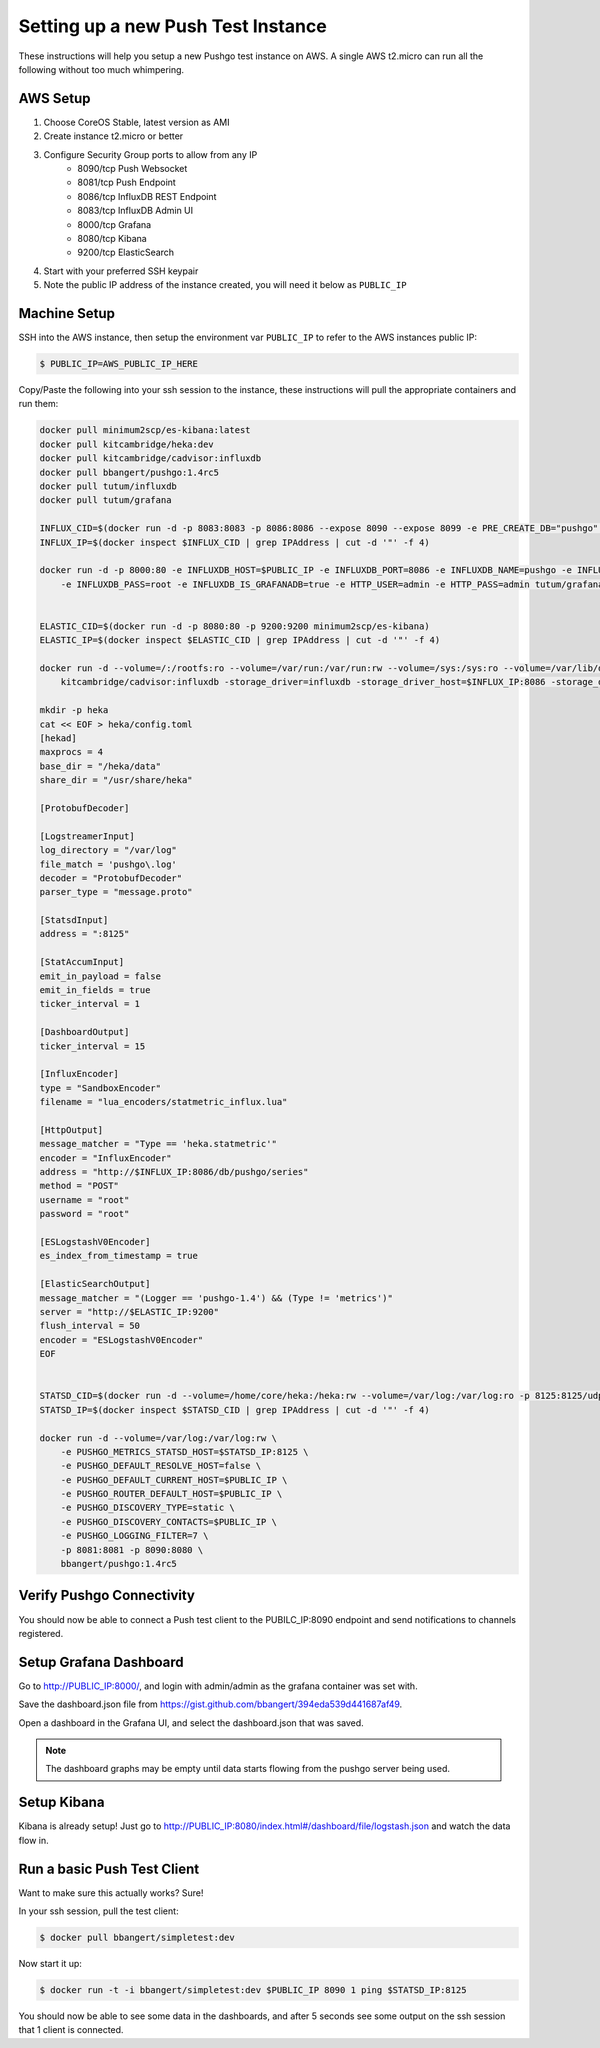 ===================================
Setting up a new Push Test Instance
===================================

These instructions will help you setup a new Pushgo test instance on AWS. A
single AWS t2.micro can run all the following without too much whimpering.

AWS Setup
=========

1) Choose CoreOS Stable, latest version as AMI
2) Create instance t2.micro or better
3) Configure Security Group ports to allow from any IP
    - 8090/tcp  Push Websocket
    - 8081/tcp  Push Endpoint
    - 8086/tcp  InfluxDB REST Endpoint
    - 8083/tcp  InfluxDB Admin UI
    - 8000/tcp  Grafana
    - 8080/tcp  Kibana
    - 9200/tcp  ElasticSearch
4) Start with your preferred SSH keypair
5) Note the public IP address of the instance created, you will need it below as ``PUBLIC_IP``

Machine Setup
=============

SSH into the AWS instance, then setup the environment var ``PUBLIC_IP`` to refer to the AWS instances public IP:

.. code-block:: bash

    $ PUBLIC_IP=AWS_PUBLIC_IP_HERE

Copy/Paste the following into your ssh session to the instance, these instructions will pull the appropriate containers and run them:

.. code-block:: text


    docker pull minimum2scp/es-kibana:latest
    docker pull kitcambridge/heka:dev
    docker pull kitcambridge/cadvisor:influxdb
    docker pull bbangert/pushgo:1.4rc5
    docker pull tutum/influxdb
    docker pull tutum/grafana

    INFLUX_CID=$(docker run -d -p 8083:8083 -p 8086:8086 --expose 8090 --expose 8099 -e PRE_CREATE_DB="pushgo" tutum/influxdb)
    INFLUX_IP=$(docker inspect $INFLUX_CID | grep IPAddress | cut -d '"' -f 4)

    docker run -d -p 8000:80 -e INFLUXDB_HOST=$PUBLIC_IP -e INFLUXDB_PORT=8086 -e INFLUXDB_NAME=pushgo -e INFLUXDB_USER=root \
        -e INFLUXDB_PASS=root -e INFLUXDB_IS_GRAFANADB=true -e HTTP_USER=admin -e HTTP_PASS=admin tutum/grafana


    ELASTIC_CID=$(docker run -d -p 8080:80 -p 9200:9200 minimum2scp/es-kibana)
    ELASTIC_IP=$(docker inspect $ELASTIC_CID | grep IPAddress | cut -d '"' -f 4)

    docker run -d --volume=/:/rootfs:ro --volume=/var/run:/var/run:rw --volume=/sys:/sys:ro --volume=/var/lib/docker/:/var/lib/docker:ro \
        kitcambridge/cadvisor:influxdb -storage_driver=influxdb -storage_driver_host=$INFLUX_IP:8086 -storage_driver_db=pushgo -storage_driver_buffer_duration=5.000000000s

    mkdir -p heka
    cat << EOF > heka/config.toml
    [hekad]
    maxprocs = 4
    base_dir = "/heka/data"
    share_dir = "/usr/share/heka"

    [ProtobufDecoder]

    [LogstreamerInput]
    log_directory = "/var/log"
    file_match = 'pushgo\.log'
    decoder = "ProtobufDecoder"
    parser_type = "message.proto"

    [StatsdInput]
    address = ":8125"

    [StatAccumInput]
    emit_in_payload = false
    emit_in_fields = true
    ticker_interval = 1

    [DashboardOutput]
    ticker_interval = 15

    [InfluxEncoder]
    type = "SandboxEncoder"
    filename = "lua_encoders/statmetric_influx.lua"

    [HttpOutput]
    message_matcher = "Type == 'heka.statmetric'"
    encoder = "InfluxEncoder"
    address = "http://$INFLUX_IP:8086/db/pushgo/series"
    method = "POST"
    username = "root"
    password = "root"

    [ESLogstashV0Encoder]
    es_index_from_timestamp = true

    [ElasticSearchOutput]
    message_matcher = "(Logger == 'pushgo-1.4') && (Type != 'metrics')"
    server = "http://$ELASTIC_IP:9200"
    flush_interval = 50
    encoder = "ESLogstashV0Encoder"
    EOF


    STATSD_CID=$(docker run -d --volume=/home/core/heka:/heka:rw --volume=/var/log:/var/log:ro -p 8125:8125/udp -p 4352:4352 kitcambridge/heka:dev hekad -config=/heka/config.toml)
    STATSD_IP=$(docker inspect $STATSD_CID | grep IPAddress | cut -d '"' -f 4)

    docker run -d --volume=/var/log:/var/log:rw \
        -e PUSHGO_METRICS_STATSD_HOST=$STATSD_IP:8125 \
        -e PUSHGO_DEFAULT_RESOLVE_HOST=false \
        -e PUSHGO_DEFAULT_CURRENT_HOST=$PUBLIC_IP \
        -e PUSHGO_ROUTER_DEFAULT_HOST=$PUBLIC_IP \
        -e PUSHGO_DISCOVERY_TYPE=static \
        -e PUSHGO_DISCOVERY_CONTACTS=$PUBLIC_IP \
        -e PUSHGO_LOGGING_FILTER=7 \
        -p 8081:8081 -p 8090:8080 \
        bbangert/pushgo:1.4rc5

Verify Pushgo Connectivity
==========================

You should now be able to connect a Push test client to the PUBILC_IP:8090
endpoint and send notifications to channels registered.

Setup Grafana Dashboard
=======================

Go to http://PUBLIC_IP:8000/, and login with admin/admin as the grafana
container was set with.

Save the dashboard.json file from
https://gist.github.com/bbangert/394eda539d441687af49.

Open a dashboard in the Grafana UI, and select the dashboard.json that was
saved.

.. note::

    The dashboard graphs may be empty until data starts flowing from the
    pushgo server being used.

Setup Kibana
============

Kibana is already setup! Just go to
http://PUBLIC_IP:8080/index.html#/dashboard/file/logstash.json and watch the
data flow in.

Run a basic Push Test Client
============================

Want to make sure this actually works? Sure!

In your ssh session, pull the test client:

.. code-block:: bash

    $ docker pull bbangert/simpletest:dev

Now start it up:

.. code-block:: bash

    $ docker run -t -i bbangert/simpletest:dev $PUBLIC_IP 8090 1 ping $STATSD_IP:8125

You should now be able to see some data in the dashboards, and after 5 seconds
see some output on the ssh session that 1 client is connected.
